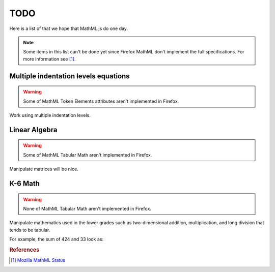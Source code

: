 TODO
====

Here is a list of that we hope that MathML.js do one day.

.. note::

   Some items in this list can't be done yet since Firefox MathML don't
   implement the full specifications. For more information see [1]_.


Multiple indentation levels equations
-------------------------------------

.. warning::

   Some of MathML Token Elements attributes aren't implemented in Firefox.

Work using multiple indentation levels.

.. raw:: html

   <math>
   <mrow>
     <mrow>
       <mo>(</mo> <mi>x</mi> <mo>+</mo> <mi>y</mi> </mrow> <mo>)</mo>
     </mrow>
     <mo id='equals'>=</mo>
     <mrow>
       <mo>(</mo> <mi>x</mi> <mo>+</mo> <mi>y</mi> </mrow> <mo>)</mo>
     </mrow>
     <mo linebreak='newline' indentalign='id' indenttarget='equals'>=</mo>
     <mrow>
       <mo>(</mo> <mi>x</mi> <mo>+</mo> <mi>y</mi> </mrow> <mo>)</mo>
     </mrow>
   </mrow>
   </math>

Linear Algebra
--------------

.. warning::

   Some of MathML Tabular Math aren't implemented in Firefox.

   
Manipulate matrices will be nice.

K-6 Math
--------

.. warning::

   None of MathML Tabular Math aren't implemented in Firefox.

Manipulate mathematics used in the lower grades such as two-dimensional addition,
multiplication, and long division that tends to be tabular.

For example, the sum of 424 and 33 look as:

.. raw:: html

   <math>
   <mstack>
   <mn>424</mn>
   <msrow> <mo>+</mo> <mn>33</mn> </msrow>
   <msline/>
   </mstack>
   </math>

.. rubric:: References

.. [1] `Mozilla MathML Status
       <https://developer.mozilla.org/en-US/docs/Mozilla/MathML_Project/Status>`_
